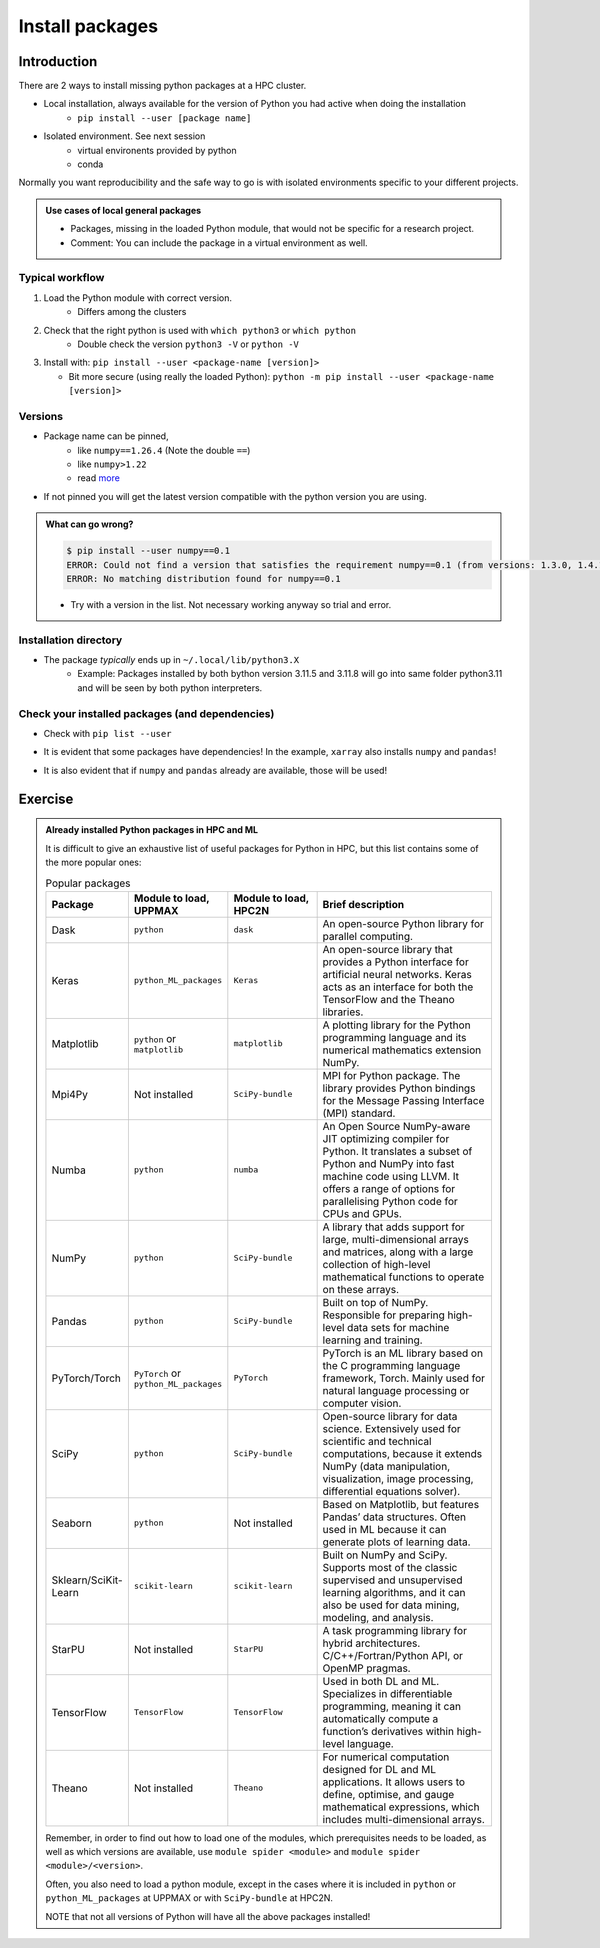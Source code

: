 .. _install-packages:
Install packages
================

.. objectives::

    - Learn how to install a (general-purpose) Python package with `pip`
    - Understand limitations of this way, e.g. use cases/best practices

Introduction
------------

There are 2 ways to install missing python packages at a HPC cluster.

- Local installation, always available for the version of Python you had active when doing the installation
    - ``pip install --user [package name]``
- Isolated environment. See next session
    - virtual environents provided by python
    - conda

Normally you want reproducibility and the safe way to go is with isolated environments specific to your different projects.

.. admonition:: Use cases of local general packages

   - Packages, missing in the loaded Python module, that would not be specific for a research project.
   - Comment: You can include the package in a virtual environment as well.
 
Typical workflow
................

1. Load the Python module with correct version.
    - Differs among the clusters

2. Check that the right python is used with ``which python3`` or ``which python``
    - Double check the version ``python3 -V`` or ``python -V``

3. Install with:  ``pip install --user <package-name [version]>`` 

   - Bit more secure (using really the loaded Python): ``python -m pip install --user <package-name [version]>``

Versions
........

- Package name can be pinned, 
   - like ``numpy==1.26.4`` (Note the double ``==``)
   - like ``numpy>1.22``
   - read `more <https://peps.python.org/pep-0440/#version-specifiers>`_ 

- If not pinned you will get the latest version compatible with the python version you are using.

.. admonition:: What can go wrong?
   :class: dropdown

   .. code-block:: console
 
      $ pip install --user numpy==0.1
      ERROR: Could not find a version that satisfies the requirement numpy==0.1 (from versions: 1.3.0, 1.4.1, 1.5.0, 1.5.1, 1.6.0, 1.6.1, 1.6.2, 1.7.0, 1.7.1, 1.7.2, 1.8.0, 1.8.1, 1.8.2, 1.9.0, 1.9.1, 1.9.2, 1.9.3, 1.10.0.post2, 1.10.1, 1.10.2, 1.10.4, 1.11.0, 1.11.1, 1.11.2, 1.11.3, 1.12.0, 1.12.1, 1.13.0, 1.13.1, 1.13.3, 1.14.0, 1.14.1, 1.14.2, 1.14.3, 1.14.4, 1.14.5, 1.14.6, 1.15.0, 1.15.1, 1.15.2, 1.15.3, 1.15.4, 1.16.0, 1.16.1, 1.16.2, 1.16.3, 1.16.4, 1.16.5, 1.16.6, 1.17.0, 1.17.1, 1.17.2, 1.17.3, 1.17.4, 1.17.5, 1.18.0, 1.18.1, 1.18.2, 1.18.3, 1.18.4, 1.18.5, 1.19.0, 1.19.1, 1.19.2, 1.19.3, 1.19.4, 1.19.5, 1.20.0, 1.20.1, 1.20.2, 1.20.3, 1.21.0, 1.21.1, 1.21.2, 1.21.3, 1.21.4, 1.21.5, 1.21.6, 1.22.0, 1.22.1, 1.22.2, 1.22.3, 1.22.4, 1.23.0, 1.23.1, 1.23.2, 1.23.3, 1.23.4, 1.23.5, 1.24.0, 1.24.1, 1.24.2, 1.24.3, 1.24.4, 1.25.0, 1.25.1, 1.25.2, 1.26.0, 1.26.1, 1.26.2, 1.26.3, 1.26.4, 2.0.0, 2.0.1, 2.0.2, 2.1.0rc1, 2.1.0, 2.1.1, 2.1.2, 2.1.3, 2.2.0rc1, 2.2.0, 2.2.1, 2.2.2, 2.2.3, 2.2.4, 2.2.5)
      ERROR: No matching distribution found for numpy==0.1

   - Try with a version in the list. Not necessary working anyway so trial and error. 

Installation directory
......................

- The package *typically* ends up in ``~/.local/lib/python3.X``
    - Example: Packages installed by both bython version 3.11.5 and 3.11.8 will go into same folder python3.11 and will be seen by both python interpreters. 

Check your installed packages (and dependencies)
................................................

- Check with ``pip list --user``

.. admonition: Example after just installing ``xarray`` on Tetralith with SciPy-bundle/2023.11 NOT loaded
   :class:dropdown

   .. code-block:: console

      $ pip list --user
      Package         Version
      --------------- -----------
      numpy           2.2.5
      pandas          2.2.3
      python-dateutil 2.9.0.post0
      pytz            2025.2
      six             1.17.0
      tzdata          2025.2
      xarray          2025.4.0

- It is evident that some packages have dependencies! In the example, ``xarray`` also installs ``numpy`` and ``pandas``!

.. admonition: Example after just installing ``xarray`` on Tetralith with SciPy-bundle/2023.11 LOADED
   :class:dropdown

   .. code-block:: console

      $ pip list --user
      Package         Version
      --------------- -----------
      xarray          2025.4.0

- It is also evident that if ``numpy`` and ``pandas`` already are available, those will be used!

Exercise
--------

.. challenge:: (optional) Exercise 1: Install a python package you know of for an old version of Python

   - Load an older Python module (perhaps one you won't use anymore)
   - install the python package (it may already be there but with an older version)
       - (you can always remove your local installation later if you regret it)

   - We may add a solution in a coming instance of the course

.. admonition:: Already installed Python packages in HPC and ML
   :class: dropdown

   It is difficult to give an exhaustive list of useful packages for Python in HPC, but this list contains some of the more popular ones: 

   .. list-table:: Popular packages
      :widths: 8 10 10 20 
      :header-rows: 1

      * - Package
        - Module to load, UPPMAX
        - Module to load, HPC2N
        - Brief description 
      * - Dask
        - ``python``
        - ``dask``
        - An open-source Python library for parallel computing.
      * - Keras
        - ``python_ML_packages``
        - ``Keras``
        - An open-source library that provides a Python interface for artificial neural networks. Keras acts as an interface for both the TensorFlow and the Theano libraries. 
      * - Matplotlib
        - ``python`` or ``matplotlib``
        - ``matplotlib``
        - A plotting library for the Python programming language and its numerical mathematics extension NumPy.
      * - Mpi4Py
        - Not installed
        - ``SciPy-bundle``
        - MPI for Python package. The library provides Python bindings for the Message Passing Interface (MPI) standard.
      * - Numba 
        - ``python``
        - ``numba``
        - An Open Source NumPy-aware JIT optimizing compiler for Python. It translates a subset of Python and NumPy into fast machine code using LLVM. It offers a range of options for parallelising Python code for CPUs and GPUs. 
      * - NumPy
        - ``python``
        - ``SciPy-bundle``
        - A library that adds support for large, multi-dimensional arrays and matrices, along with a large collection of high-level mathematical functions to operate on these arrays. 
      * - Pandas
        - ``python`` 
        - ``SciPy-bundle``
        - Built on top of NumPy. Responsible for preparing high-level data sets for machine learning and training. 
      * - PyTorch/Torch
        - ``PyTorch`` or ``python_ML_packages``
        - ``PyTorch``
        - PyTorch is an ML library based on the C programming language framework, Torch. Mainly used for natural language processing or computer vision.  
      * - SciPy
        - ``python``
        - ``SciPy-bundle``
        - Open-source library for data science. Extensively used for scientific and technical computations, because it extends NumPy (data manipulation, visualization, image processing, differential equations solver).  
      * - Seaborn 
        - ``python``
        - Not installed
        - Based on Matplotlib, but features Pandas’ data structures. Often used in ML because it can generate plots of learning data. 
      * - Sklearn/SciKit-Learn
        - ``scikit-learn``
        - ``scikit-learn``
        - Built on NumPy and SciPy. Supports most of the classic supervised and unsupervised learning algorithms, and it can also be used for data mining, modeling, and analysis. 
      * - StarPU
        - Not installed 
        - ``StarPU``
        - A task programming library for hybrid architectures. C/C++/Fortran/Python API, or OpenMP pragmas. 
      * - TensorFlow
        - ``TensorFlow``
        - ``TensorFlow``
        - Used in both DL and ML. Specializes in differentiable programming, meaning it can automatically compute a function’s derivatives within high-level language. 
      * - Theano 
        - Not installed 
        - ``Theano``
        - For numerical computation designed for DL and ML applications. It allows users to define, optimise, and gauge mathematical expressions, which includes multi-dimensional arrays.  

   Remember, in order to find out how to load one of the modules, which prerequisites needs to be loaded, as well as which versions are available, use ``module spider <module>`` and ``module spider <module>/<version>``. 

   Often, you also need to load a python module, except in the cases where it is included in ``python`` or ``python_ML_packages`` at UPPMAX or with ``SciPy-bundle`` at HPC2N. 

   NOTE that not all versions of Python will have all the above packages installed! 

